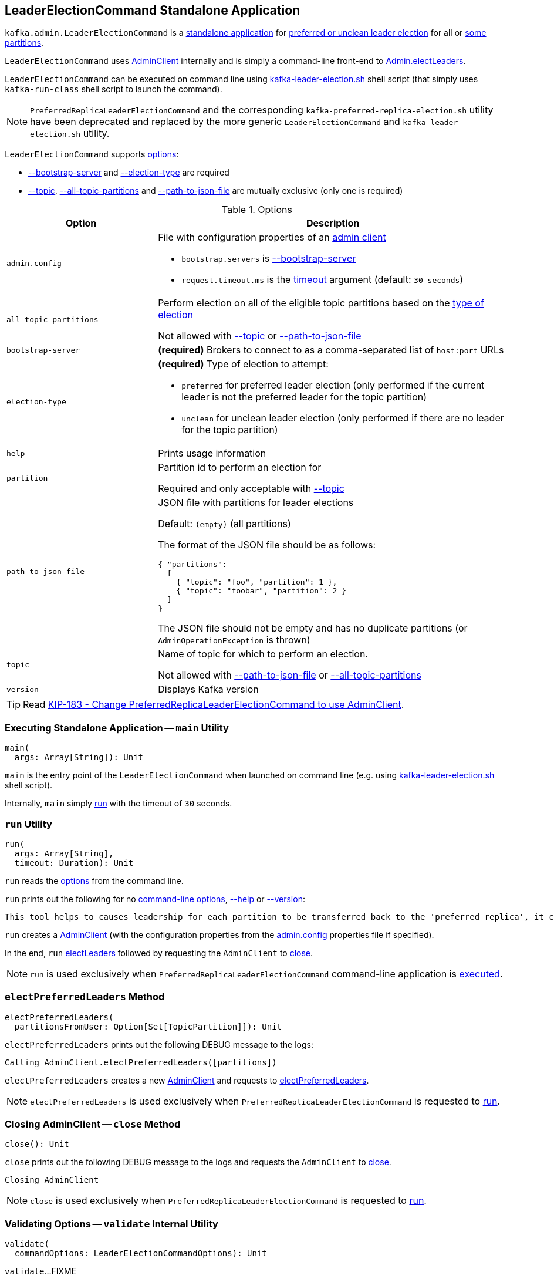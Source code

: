 == [[LeaderElectionCommand]] LeaderElectionCommand Standalone Application

`kafka.admin.LeaderElectionCommand` is a <<main, standalone application>> for link:kafka-partition-leader-election.adoc[preferred or unclean leader election] for all or <<path-to-json-file, some partitions>>.

`LeaderElectionCommand` uses link:kafka-clients-admin-AdminClient.adoc[AdminClient] internally and is simply a command-line front-end to link:kafka-clients-admin-Admin.adoc#electLeaders[Admin.electLeaders].

`LeaderElectionCommand` can be executed on command line using link:kafka-tools-kafka-leader-election.adoc[kafka-leader-election.sh] shell script (that simply uses `kafka-run-class` shell script to launch the command).

NOTE: `PreferredReplicaLeaderElectionCommand` and the corresponding `kafka-preferred-replica-election.sh` utility have been deprecated and replaced by the more generic `LeaderElectionCommand` and `kafka-leader-election.sh` utility.

`LeaderElectionCommand` supports <<LeaderElectionCommandOptions, options>>:

* <<bootstrap-server, --bootstrap-server>> and <<election-type, --election-type>> are required

* <<topic, --topic>>, <<all-topic-partitions, --all-topic-partitions>> and <<path-to-json-file, --path-to-json-file>> are mutually exclusive (only one is required)

[[options]]
[[LeaderElectionCommandOptions]]
.Options
[cols="30m,70",options="header",width="100%"]
|===
| Option
| Description

| admin.config
a| [[admin.config]][[admin-config]][[adminClientConfig]] File with configuration properties of an link:kafka-clients-admin-AdminClient.adoc[admin client]

* `bootstrap.servers` is <<bootstrapServer, --bootstrap-server>>

* `request.timeout.ms` is the <<run, timeout>> argument (default: `30 seconds`)

| all-topic-partitions
a| [[all-topic-partitions]] Perform election on all of the eligible topic partitions based on the <<election-type, type of election>>

Not allowed with <<topic, --topic>> or <<path-to-json-file, --path-to-json-file>>

| bootstrap-server
a| [[bootstrap-server]][[bootstrapServer]] *(required)* Brokers to connect to as a comma-separated list of `host:port` URLs

| election-type
a| [[election-type]] *(required)* Type of election to attempt:

* `preferred` for preferred leader election (only performed if the current leader is not the preferred leader for the topic partition)

* `unclean` for unclean leader election (only performed if there are no leader for the topic partition)

| help
a| [[help]] Prints usage information

| partition
a| [[partition]] Partition id to perform an election for

Required and only acceptable with <<topic, --topic>>

| path-to-json-file
a| [[path-to-json-file]] JSON file with partitions for leader elections

Default: `(empty)` (all partitions)

The format of the JSON file should be as follows:

[source,text]
----
{ "partitions":
  [
    { "topic": "foo", "partition": 1 },
    { "topic": "foobar", "partition": 2 }
  ]
}
----

The JSON file should not be empty and has no duplicate partitions (or `AdminOperationException` is thrown)

| topic
a| [[topic]] Name of topic for which to perform an election.

Not allowed with <<path-to-json-file, --path-to-json-file>> or <<all-topic-partitions, --all-topic-partitions>>

| version
a| [[version]] Displays Kafka version

|===

TIP: Read https://cwiki.apache.org/confluence/display/KAFKA/KIP-183+-+Change+LeaderElectionCommand+to+use+AdminClient[KIP-183 - Change PreferredReplicaLeaderElectionCommand to use AdminClient].

=== [[main]] Executing Standalone Application -- `main` Utility

[source, scala]
----
main(
  args: Array[String]): Unit
----

`main` is the entry point of the `LeaderElectionCommand` when launched on command line (e.g. using link:kafka-tools-kafka-leader-election.adoc[kafka-leader-election.sh] shell script).

Internally, `main` simply <<run, run>> with the timeout of `30` seconds.

=== [[run]] `run` Utility

[source, scala]
----
run(
  args: Array[String],
  timeout: Duration): Unit
----

`run` reads the <<LeaderElectionCommandOptions, options>> from the command line.

`run` prints out the following for no <<options, command-line options>>, <<help, --help>> or <<version, --version>>:

[options="wrap"]
----
This tool helps to causes leadership for each partition to be transferred back to the 'preferred replica', it can be used to balance leadership among the servers.
----

`run` creates a link:kafka-clients-admin-AdminClient.adoc#create[AdminClient] (with the configuration properties from the <<adminClientConfig, admin.config>> properties file if specified).

In the end, `run` <<electLeaders, electLeaders>> followed by requesting the `AdminClient` to link:kafka-clients-admin-Admin.adoc#close[close].

NOTE: `run` is used exclusively when `PreferredReplicaLeaderElectionCommand` command-line application is <<main, executed>>.

=== [[electPreferredLeaders]] `electPreferredLeaders` Method

[source, scala]
----
electPreferredLeaders(
  partitionsFromUser: Option[Set[TopicPartition]]): Unit
----

`electPreferredLeaders` prints out the following DEBUG message to the logs:

```
Calling AdminClient.electPreferredLeaders([partitions])
```

`electPreferredLeaders` creates a new <<kafka-clients-admin-AdminClient.adoc#create, AdminClient>> and requests to <<kafka-clients-admin-AdminClient.adoc#electPreferredLeaders, electPreferredLeaders>>.

NOTE: `electPreferredLeaders` is used exclusively when `PreferredReplicaLeaderElectionCommand` is requested to <<run, run>>.

=== [[close]] Closing AdminClient -- `close` Method

[source, scala]
----
close(): Unit
----

`close` prints out the following DEBUG message to the logs and requests the `AdminClient` to <<kafka-clients-admin-AdminClient.adoc#close, close>>.

```
Closing AdminClient
```

NOTE: `close` is used exclusively when `PreferredReplicaLeaderElectionCommand` is requested to <<run, run>>.

=== [[validate]] Validating Options -- `validate` Internal Utility

[source, scala]
----
validate(
  commandOptions: LeaderElectionCommandOptions): Unit
----

`validate`...FIXME

NOTE: `validate` is used when `LeaderElectionCommand` is requested to <<run, run>>.

=== [[parseReplicaElectionData]] Validating Options -- `parseReplicaElectionData` Internal Utility

[source, scala]
----
parseReplicaElectionData(
  jsonString: String): Set[TopicPartition]
----

`parseReplicaElectionData` parses the given JSON string that is assumed to have one of more `partitions` top-level field with `topic` and `partition` fields.

[source,text]
----
{ "partitions":
  [
    { "topic": "foo", "partition": 1 },
    { "topic": "foobar", "partition": 2 }
  ]
}
----

`parseReplicaElectionData` throws an `AdminOperationException` for duplicate partitions:

```
Replica election data contains duplicate partitions: [duplicatePartitions]
```

`parseReplicaElectionData` throws an `AdminOperationException` when the JSON string has no `partitions` fields:

```
Replica election data is missing "partitions" field
```

`parseReplicaElectionData` throws an `AdminOperationException` when the JSON string is invalid:

```
Replica election data is empty
```

NOTE: `parseReplicaElectionData` is used when `LeaderElectionCommand` is requested to <<run, run>> (and handle <<path-to-json-file, --path-to-json-file>> option).

=== [[electLeaders]] Leader Election -- `electLeaders` Internal Utility

[source, scala]
----
electLeaders(
  client: Admin,
  electionType: ElectionType,
  topicPartitions: Option[Set[TopicPartition]]): Unit
----

`electLeaders` prints out the following DEBUG message to the logs:

```
Calling AdminClient.electLeaders([electionType], [partitions])
```

`electLeaders` requests the `Admin` client to link:kafka-clients-admin-Admin.adoc#electLeaders[electLeaders].

`electLeaders` splits the election results into three categories: partitions that succeeded, didn't changed (_noops_), and failed.

`electLeaders` prints out the following message to standard output for successful partitions:

```
Successfully completed leader election ([electionType]) for partitions [partitions]
```

`electLeaders` prints out the following message to standard output for partitions that didn't change the leaders (_noops_):

```
Valid replica already elected for partitions [partitions]
```

`electLeaders` prints out the following message to standard output for every failed partition and throws an `AdminCommandFailedException`.

```
Error completing leader election ([electionType]) for partition: [topicPartition]: [exception]
```

NOTE: `electLeaders` is used when `LeaderElectionCommand` is requested to <<run, run>>.
